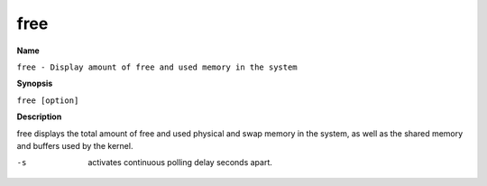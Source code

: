 .. _command-free:

free
====

**Name**

``free - Display amount of free and used memory in the system``

**Synopsis**

``free [option]``

**Description**

free displays the total amount of free and used physical and swap
memory in the system, as well as the shared memory and buffers used
by the kernel.

-s 
    activates continuous polling delay seconds apart.


